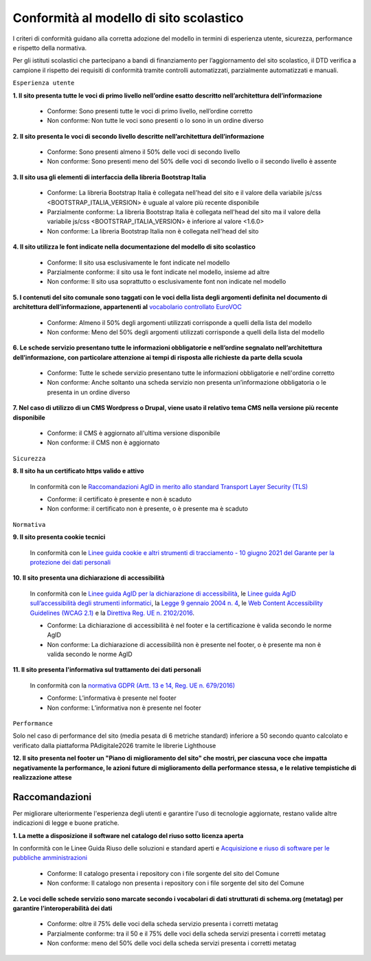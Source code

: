Conformità al modello di sito scolastico
========================================

I criteri di conformità guidano alla corretta adozione del modello in termini di esperienza utente, sicurezza, performance e rispetto della normativa. 

Per gli istituti scolastici che partecipano a bandi di finanziamento per l’aggiornamento del sito scolastico, il DTD verifica a campione il rispetto dei requisiti di conformità tramite controlli automatizzati, parzialmente automatizzati e manuali.


``Esperienza utente``

**1. Il sito presenta tutte le voci di primo livello nell’ordine esatto descritto nell’architettura dell’informazione**

  - Conforme: Sono presenti tutte le voci di primo livello, nell’ordine corretto
  - Non conforme: Non tutte le voci sono presenti o lo sono in un ordine diverso
  

**2. Il sito presenta le voci di secondo livello descritte nell’architettura dell’informazione**

  - Conforme: Sono presenti almeno il 50% delle voci di secondo livello
  - Non conforme: Sono presenti meno del 50% delle voci di secondo livello o il secondo livello è assente
  

**3. Il sito usa gli elementi di interfaccia della libreria Bootstrap Italia**

  - Conforme: La libreria Bootstrap Italia è collegata nell'head del sito e il valore della variabile js/css <BOOTSTRAP_ITALIA_VERSION> è uguale al valore più recente disponibile
  - Parzialmente conforme: La libreria Bootstrap Italia è collegata nell'head del sito ma il valore della variabile js/css <BOOTSTRAP_ITALIA_VERSION> è inferiore al valore <1.6.0>
  - Non conforme: La libreria Bootstrap Italia non è collegata nell'head del sito
  

**4. Il sito utilizza le font indicate nella documentazione del modello di sito scolastico**

  - Conforme: Il sito usa esclusivamente le font indicate nel modello
  - Parzialmente conforme: il sito usa le font indicate nel modello, insieme ad altre
  - Non conforme: Il sito usa soprattutto o esclusivamente font non indicate nel modello
  
  
**5. I contenuti del sito comunale sono taggati con le voci della lista degli argomenti definita nel documento di architettura dell’informazione, appartenenti al** `vocabolario controllato EuroVOC <https://eur-lex.europa.eu/browse/eurovoc.html?locale=it>`_

  - Conforme: Almeno il 50% degli argomenti utilizzati corrisponde a quelli della lista del modello
  - Non conforme: Meno del 50% degli argomenti utilizzati corrisponde a quelli della lista del modello

  
**6. Le schede servizio presentano tutte le informazioni obbligatorie e nell’ordine segnalato nell’architettura dell’informazione, con particolare attenzione ai tempi di risposta alle richieste da parte della scuola**

  - Conforme: Tutte le schede servizio presentano tutte le informazioni obbligatorie e nell'ordine corretto
  - Non conforme: Anche soltanto una scheda servizio non presenta un’informazione obbligatoria o le presenta in un ordine diverso


**7. Nel caso di utilizzo di un CMS Wordpress o Drupal, viene usato il relativo tema CMS nella versione più recente disponibile**

  - Conforme: il CMS è aggiornato all'ultima versione disponibile
  - Non conforme: il CMS non è aggiornato



``Sicurezza``

**8. Il sito ha un certificato https valido e attivo**

  In conformità con le `Raccomandazioni AgID in merito allo standard Transport Layer Security (TLS) <https://cert-agid.gov.it/wp-content/uploads/2020/11/AgID-RACCSECTLS-01.pdf>`_

  - Conforme: il certificato è presente e non è scaduto
  - Non conforme: il certificato non è presente,  o è presente ma è scaduto



``Normativa``

**9. Il sito presenta cookie tecnici**

  In conformità con le `Linee guida cookie e altri strumenti di tracciamento - 10 giugno 2021 del Garante per la protezione dei dati personali <https://www.garanteprivacy.it/home/docweb/-/docweb-display/docweb/9677876>`_


**10. Il sito presenta una dichiarazione di accessibilità**

  In conformità con le `Linee guida AgID per la dichiarazione di accessibilità <https://www.agid.gov.it/it/design-servizi/accessibilita/dichiarazione-accessibilita>`_, le `Linee guida AgID sull’accessibilità degli strumenti informatici <https://docs.italia.it/AgID/documenti-in-consultazione/lg-accessibilita-docs/it/stabile/index.html>`_, la `Legge 9 gennaio 2004 n. 4 <https://www.normattiva.it/atto/caricaDettaglioAtto?atto.dataPubblicazioneGazzetta=2004-01-17&atto.codiceRedazionale=004G0015&atto.articolo.numero=0&atto.articolo.sottoArticolo=1&atto.articolo.sottoArticolo1=10&qId=cb6b9a05-f5c3-40ac-81b8-f89e73e5b4c7&tabID=0.029511124589268523&title=lbl.dettaglioAtto>`_, le `Web Content Accessibility Guidelines (WCAG 2.1) <https://www.w3.org/Translations/WCAG21-it/#background-on-wcag-2>`_ e la `Direttiva Reg. UE n. 2102/2016 <https://eur-lex.europa.eu/legal-content/IT/TXT/?uri=CELEX%3A32016L2102>`_.

  - Conforme: La dichiarazione di accessibilità è nel footer e la certificazione è valida secondo le norme AgID
  - Non conforme: La dichiarazione di accessibilità non è presente nel footer, o è presente ma non è valida secondo le norme AgID

**11. Il sito presenta l'informativa sul trattamento dei dati personali** 

  In conformità con la `normativa GDPR (Artt. 13 e 14, Reg. UE n. 679/2016) <https://www.garanteprivacy.it/regolamentoue>`_

  - Conforme: L’informativa è presente nel footer
  - Non conforme: L’informativa non è presente nel footer


``Performance``

Solo nel caso di performance del sito (media pesata di 6 metriche standard) inferiore a 50 secondo quanto calcolato e verificato dalla piattaforma PAdigitale2026 tramite le librerie Lighthouse 

**12. Il sito presenta nel footer un "Piano di miglioramento del sito" che mostri, per ciascuna voce che impatta negativamente la performance, le azioni future di miglioramento della performance stessa, e le relative tempistiche di realizzazione attese**


Raccomandazioni
~~~~~~~~~~~~~~~

Per migliorare ulteriormente l'esperienza degli utenti e garantire l'uso di tecnologie aggiornate, restano valide altre indicazioni di legge e buone pratiche.

**1. La mette a disposizione il software nel catalogo del riuso sotto licenza aperta**

In conformità con le Linee Guida Riuso delle soluzioni e standard aperti e `Acquisizione e riuso di software per le pubbliche amministrazioni <https://www.agid.gov.it/it/design-servizi/riuso-open-source/linee-guida-acquisizione-riuso-software-pa>`_

  - Conforme: Il catalogo presenta i repository con i file sorgente del sito del Comune
  - Non conforme: Il catalogo non presenta i repository con i file sorgente del sito del Comune


**2. Le voci delle schede servizio sono marcate secondo i vocabolari di dati strutturati di schema.org (metatag) per garantire l’interoperabilità dei dati**

  - Conforme: oltre il 75% delle voci della scheda servizio presenta i corretti metatag
  - Parzialmente conforme: tra il 50 e il 75% delle voci della scheda servizi presenta i corretti metatag
  - Non conforme: meno del 50% delle voci della scheda servizi presenta i corretti metatag
